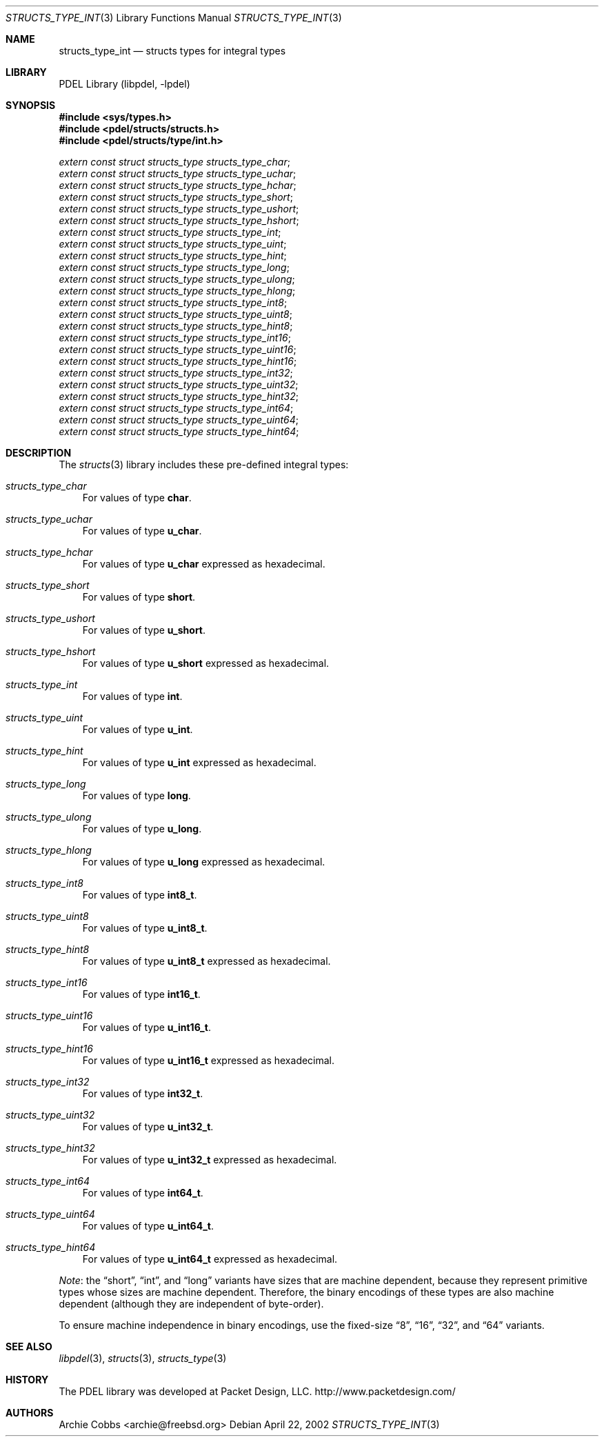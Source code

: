.\" @COPYRIGHT@
.\"
.\" Author: Archie Cobbs <archie@freebsd.org>
.\"
.\" $Id: structs_type_int.3 901 2004-06-02 17:24:39Z archie $
.\"
.Dd April 22, 2002
.Dt STRUCTS_TYPE_INT 3
.Os
.Sh NAME
.Nm structs_type_int
.Nd structs types for integral types
.Sh LIBRARY
PDEL Library (libpdel, \-lpdel)
.Sh SYNOPSIS
.In sys/types.h
.In pdel/structs/structs.h
.In pdel/structs/type/int.h
.Vt extern const struct structs_type structs_type_char ;
.Vt extern const struct structs_type structs_type_uchar ;
.Vt extern const struct structs_type structs_type_hchar ;
.Vt extern const struct structs_type structs_type_short ;
.Vt extern const struct structs_type structs_type_ushort ;
.Vt extern const struct structs_type structs_type_hshort ;
.Vt extern const struct structs_type structs_type_int ;
.Vt extern const struct structs_type structs_type_uint ;
.Vt extern const struct structs_type structs_type_hint ;
.Vt extern const struct structs_type structs_type_long ;
.Vt extern const struct structs_type structs_type_ulong ;
.Vt extern const struct structs_type structs_type_hlong ;
.Vt extern const struct structs_type structs_type_int8 ;
.Vt extern const struct structs_type structs_type_uint8 ;
.Vt extern const struct structs_type structs_type_hint8 ;
.Vt extern const struct structs_type structs_type_int16 ;
.Vt extern const struct structs_type structs_type_uint16 ;
.Vt extern const struct structs_type structs_type_hint16 ;
.Vt extern const struct structs_type structs_type_int32 ;
.Vt extern const struct structs_type structs_type_uint32 ;
.Vt extern const struct structs_type structs_type_hint32 ;
.Vt extern const struct structs_type structs_type_int64 ;
.Vt extern const struct structs_type structs_type_uint64 ;
.Vt extern const struct structs_type structs_type_hint64 ;
.Sh DESCRIPTION
The
.Xr structs 3
library includes these pre-defined integral types:
.Pp
.Bl -ohang -width xxx -offset 3n
.It Em structs_type_char
For values of type
.Li "char" .
.It Em structs_type_uchar
For values of type
.Li "u_char" .
.It Em structs_type_hchar
For values of type
.Li "u_char"
expressed as hexadecimal.
.It Em structs_type_short
For values of type
.Li "short" .
.It Em structs_type_ushort
For values of type
.Li "u_short" .
.It Em structs_type_hshort
For values of type
.Li "u_short"
expressed as hexadecimal.
.It Em structs_type_int
For values of type
.Li "int" .
.It Em structs_type_uint
For values of type
.Li "u_int" .
.It Em structs_type_hint
For values of type
.Li "u_int"
expressed as hexadecimal.
.It Em structs_type_long
For values of type
.Li "long" .
.It Em structs_type_ulong
For values of type
.Li "u_long" .
.It Em structs_type_hlong
For values of type
.Li "u_long"
expressed as hexadecimal.
.It Em structs_type_int8
For values of type
.Li "int8_t" .
.It Em structs_type_uint8
For values of type
.Li "u_int8_t" .
.It Em structs_type_hint8
For values of type
.Li "u_int8_t"
expressed as hexadecimal.
.It Em structs_type_int16
For values of type
.Li "int16_t" .
.It Em structs_type_uint16
For values of type
.Li "u_int16_t" .
.It Em structs_type_hint16
For values of type
.Li "u_int16_t"
expressed as hexadecimal.
.It Em structs_type_int32
For values of type
.Li "int32_t" .
.It Em structs_type_uint32
For values of type
.Li "u_int32_t" .
.It Em structs_type_hint32
For values of type
.Li "u_int32_t"
expressed as hexadecimal.
.It Em structs_type_int64
For values of type
.Li "int64_t" .
.It Em structs_type_uint64
For values of type
.Li "u_int64_t" .
.It Em structs_type_hint64
For values of type
.Li "u_int64_t"
expressed as hexadecimal.
.El
.Pp
.Em Note :
the
.Dq short ,
.Dq int ,
and
.Dq long
variants have sizes that are machine dependent, because they represent
primitive types whose sizes are machine dependent.
Therefore, the binary encodings of these types are also machine dependent
(although they are independent of byte-order).
.Pp
To ensure machine independence in binary encodings, use the fixed-size
.Dq 8 ,
.Dq 16 ,
.Dq 32 ,
and
.Dq 64
variants.
.Sh SEE ALSO
.Xr libpdel 3 ,
.Xr structs 3 ,
.Xr structs_type 3
.Sh HISTORY
The PDEL library was developed at Packet Design, LLC.
.Dv "http://www.packetdesign.com/"
.Sh AUTHORS
.An Archie Cobbs Aq archie@freebsd.org
